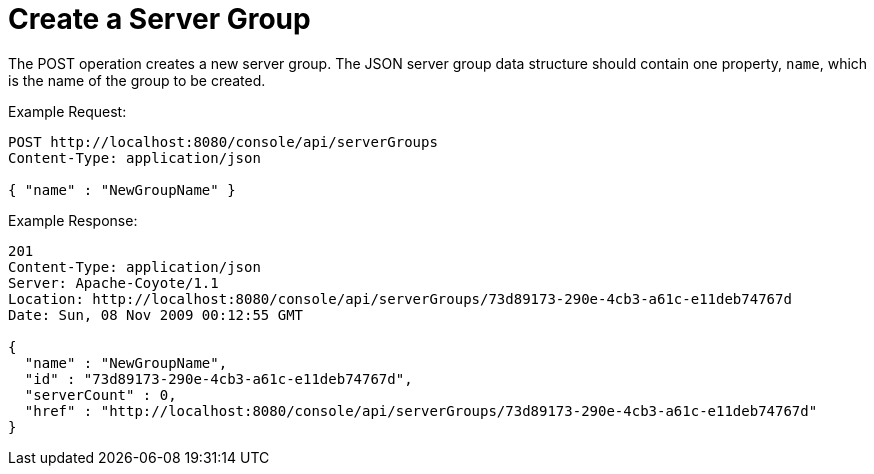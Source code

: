 = Create a Server Group
:keywords: tcat, server group, POST, JSON

The POST operation creates a new server group. The JSON server group data structure should contain one property, `name`, which is the name of the group to be created.

Example Request:

[source]
----
POST http://localhost:8080/console/api/serverGroups
Content-Type: application/json
 
{ "name" : "NewGroupName" }
----

Example Response:

[source]
----
201
Content-Type: application/json
Server: Apache-Coyote/1.1
Location: http://localhost:8080/console/api/serverGroups/73d89173-290e-4cb3-a61c-e11deb74767d
Date: Sun, 08 Nov 2009 00:12:55 GMT
  
{
  "name" : "NewGroupName",
  "id" : "73d89173-290e-4cb3-a61c-e11deb74767d",
  "serverCount" : 0,
  "href" : "http://localhost:8080/console/api/serverGroups/73d89173-290e-4cb3-a61c-e11deb74767d"
}
----
